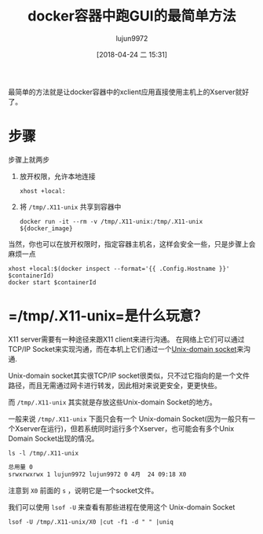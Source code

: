 #+TITLE: docker容器中跑GUI的最简单方法
#+AUTHOR: lujun9972
#+TAGS: linux和它的小伙伴,docker
#+DATE: [2018-04-24 二 15:31]
#+LANGUAGE:  zh-CN
#+OPTIONS:  H:6 num:nil toc:t \n:nil ::t |:t ^:nil -:nil f:t *:t <:nil

最简单的方法就是让docker容器中的xclient应用直接使用主机上的Xserver就好了。

* 步骤
步骤上就两步

1. 放开权限，允许本地连接
   #+BEGIN_SRC shell
     xhost +local:
   #+END_SRC

2. 将 =/tmp/.X11-unix= 共享到容器中
   #+BEGIN_SRC shell
     docker run -it --rm -v /tmp/.X11-unix:/tmp/.X11-unix ${docker_image}
   #+END_SRC

当然，你也可以在放开权限时，指定容器主机名，这样会安全一些，只是步骤上会麻烦一点
#+BEGIN_SRC shell
  xhost +local:$(docker inspect --format='{{ .Config.Hostname }}' $containerId)
  docker start $containerId
#+END_SRC

* =/tmp/.X11-unix=是什么玩意？

X11 server需要有一种途径来跟X11 client来进行沟通。
在网络上它们可以通过TCP/IP Socket来实现沟通，而在本机上它们通过一个[[http://en.wikipedia.org/wiki/Unix_domain_socket][Unix-domain socket]]来沟通.

Unix-domain socket其实很TCP/IP socket很类似，只不过它指向的是一个文件路径，而且无需通过网卡进行转发，因此相对来说更安全，更更快些。

而 =/tmp/.X11-unix= 其实就是存放这些Unix-domain Socket的地方。

一般来说 =/tmp/.X11-unix= 下面只会有一个 Unix-domain Socket(因为一般只有一个Xserver在运行)，但若系统同时运行多个Xserver，也可能会有多个Unix Domain Socket出现的情况。
#+BEGIN_SRC shell :results org
  ls -l /tmp/.X11-unix
#+END_SRC

#+BEGIN_SRC org
总用量 0
srwxrwxrwx 1 lujun9972 lujun9972 0 4月  24 09:18 X0
#+END_SRC

注意到 =X0= 前面的 =s= ，说明它是一个socket文件。

我们可以使用 =lsof -U= 来查看有那些进程在使用这个 Unix-domain Socket
#+BEGIN_SRC shell :results org
  lsof -U /tmp/.X11-unix/X0 |cut -f1 -d " " |uniq
#+END_SRC

#+RESULTS:
#+BEGIN_SRC org
COMMAND
systemd
xinit
Xorg
awesome
fcitx
udiskie
python2
dbus-daem
fcitx-dbu
java
gvfsd
gvfsd-fus
at-spi-bu
dbus-daem
at-spi2-r
emacs
firefox
Web\x20Co
gconfd-2
Web\x20Co
urxvt
pulseaudi
#+END_SRC
